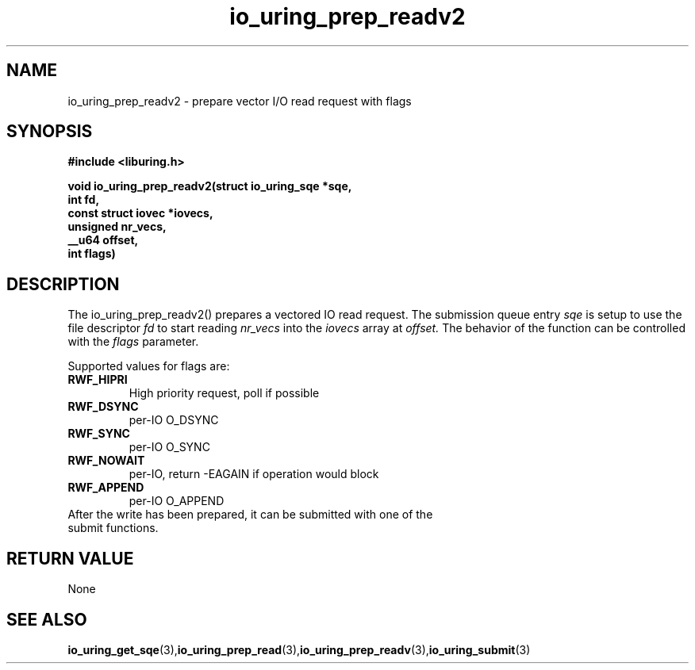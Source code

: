 .\" Copyright (C) 2021 Stefan Roesch <shr@fb.com>
.\"
.\" SPDX-License-Identifier: LGPL-2.0-or-later
.\"
.TH io_uring_prep_readv2 3 "November 15, 2021" "liburing-2.1" "liburing Manual"
.SH NAME
.fi
io_uring_prep_readv2 - prepare vector I/O read request with flags

.SH SYNOPSIS
.nf
.BR "#include <liburing.h>"
.PP
.BI "void io_uring_prep_readv2(struct io_uring_sqe *sqe,"
.BI "                          int fd,"
.BI "                          const struct iovec *iovecs,"
.BI "                          unsigned nr_vecs,"
.BI "                          __u64 offset,"
.BI "                          int flags)"
.fi
.PP
.SH DESCRIPTION
.PP
The io_uring_prep_readv2() prepares a vectored IO read request. The submission queue entry
.I sqe
is setup to use the file descriptor
.I fd
to start reading
.I nr_vecs
into the
.I iovecs
array at
.I offset.
The behavior of the function can be controlled with the
.I flags
parameter.

Supported values for flags are:
.TP
.B RWF_HIPRI
High priority request, poll if possible
.TP
.B RWF_DSYNC
per-IO O_DSYNC
.TP
.B RWF_SYNC
per-IO O_SYNC
.TP
.B RWF_NOWAIT
per-IO, return -EAGAIN if operation would block
.TP
.B RWF_APPEND
per-IO O_APPEND
.TP

After the write has been prepared, it can be submitted with one of the submit functions.
.SH RETURN VALUE
None
.SH SEE ALSO
.BR io_uring_get_sqe (3), io_uring_prep_read (3), io_uring_prep_readv (3), io_uring_submit (3)
